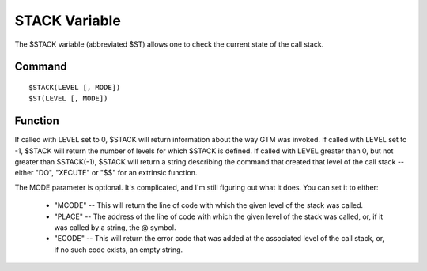 ==============
STACK Variable
==============

The $STACK variable (abbreviated $ST) allows one to check the current state of the call stack.

Command
#######

::

	$STACK(LEVEL [, MODE])
	$ST(LEVEL [, MODE])


Function
########

If called with LEVEL set to 0, $STACK will return information about the way GTM was invoked.
If called with LEVEL set to -1, $STACK will return the number of levels for which $STACK is defined.
If called with LEVEL greater than 0, but not greater than $STACK(-1), $STACK will return a string describing the command that created that level of the call stack -- either "DO", "XECUTE" or "$$" for an extrinsic function.

The MODE parameter is optional. It's complicated, and I'm still figuring out what it does. You can set it to either:

	* "MCODE" -- This will return the line of code with which the given level of the stack was called.

	* "PLACE" -- The address of the line of code with which the given level of the stack was called, or, if it was called by a string, the @ symbol.

	* "ECODE" -- This will return the error code that was added at the associated level of the call stack, or, if no such code exists, an empty string.
